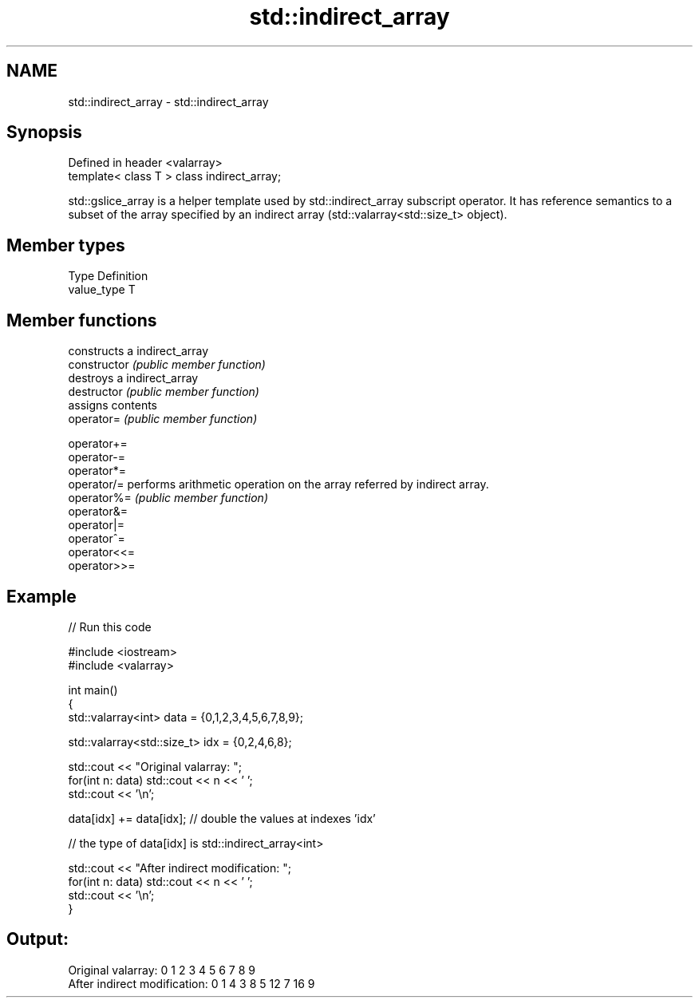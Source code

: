 .TH std::indirect_array 3 "2020.03.24" "http://cppreference.com" "C++ Standard Libary"
.SH NAME
std::indirect_array \- std::indirect_array

.SH Synopsis

  Defined in header <valarray>
  template< class T > class indirect_array;

  std::gslice_array is a helper template used by std::indirect_array subscript operator. It has reference semantics to a subset of the array specified by an indirect array (std::valarray<std::size_t> object).

.SH Member types


  Type       Definition
  value_type T


.SH Member functions


                constructs a indirect_array
  constructor   \fI(public member function)\fP
                destroys a indirect_array
  destructor    \fI(public member function)\fP
                assigns contents
  operator=     \fI(public member function)\fP

  operator+=
  operator-=
  operator*=
  operator/=    performs arithmetic operation on the array referred by indirect array.
  operator%=    \fI(public member function)\fP
  operator&=
  operator|=
  operator^=
  operator<<=
  operator>>=


.SH Example

  
// Run this code

    #include <iostream>
    #include <valarray>

    int main()
    {
        std::valarray<int> data = {0,1,2,3,4,5,6,7,8,9};

        std::valarray<std::size_t> idx = {0,2,4,6,8};

        std::cout << "Original valarray: ";
        for(int n: data) std::cout << n << ' ';
        std::cout << '\\n';

        data[idx] += data[idx]; // double the values at indexes 'idx'

        // the type of data[idx] is std::indirect_array<int>

        std::cout << "After indirect modification: ";
        for(int n: data) std::cout << n << ' ';
        std::cout << '\\n';
    }

.SH Output:

    Original valarray: 0 1 2 3 4 5 6 7 8 9
    After indirect modification: 0 1 4 3 8 5 12 7 16 9




